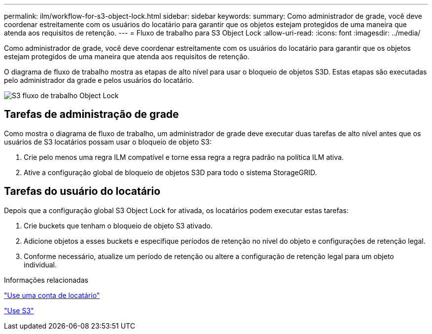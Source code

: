 ---
permalink: ilm/workflow-for-s3-object-lock.html 
sidebar: sidebar 
keywords:  
summary: Como administrador de grade, você deve coordenar estreitamente com os usuários do locatário para garantir que os objetos estejam protegidos de uma maneira que atenda aos requisitos de retenção. 
---
= Fluxo de trabalho para S3 Object Lock
:allow-uri-read: 
:icons: font
:imagesdir: ../media/


[role="lead"]
Como administrador de grade, você deve coordenar estreitamente com os usuários do locatário para garantir que os objetos estejam protegidos de uma maneira que atenda aos requisitos de retenção.

O diagrama de fluxo de trabalho mostra as etapas de alto nível para usar o bloqueio de objetos S3D. Estas etapas são executadas pelo administrador da grade e pelos usuários do locatário.

image::../media/compliance_workflow.png[S3 fluxo de trabalho Object Lock]



== Tarefas de administração de grade

Como mostra o diagrama de fluxo de trabalho, um administrador de grade deve executar duas tarefas de alto nível antes que os usuários de S3 locatários possam usar o bloqueio de objeto S3:

. Crie pelo menos uma regra ILM compatível e torne essa regra a regra padrão na política ILM ativa.
. Ative a configuração global de bloqueio de objetos S3D para todo o sistema StorageGRID.




== Tarefas do usuário do locatário

Depois que a configuração global S3 Object Lock for ativada, os locatários podem executar estas tarefas:

. Crie buckets que tenham o bloqueio de objeto S3 ativado.
. Adicione objetos a esses buckets e especifique períodos de retenção no nível do objeto e configurações de retenção legal.
. Conforme necessário, atualize um período de retenção ou altere a configuração de retenção legal para um objeto individual.


.Informações relacionadas
link:../tenant/index.html["Use uma conta de locatário"]

link:../s3/index.html["Use S3"]
